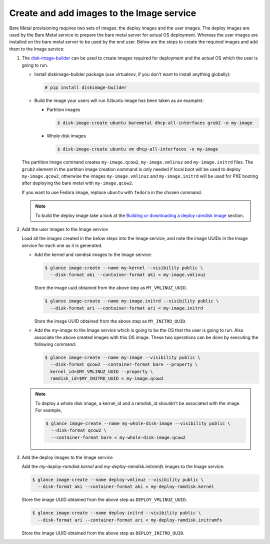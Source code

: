 .. _image-requirements:

Create and add images to the Image service
~~~~~~~~~~~~~~~~~~~~~~~~~~~~~~~~~~~~~~~~~~

Bare Metal provisioning requires two sets of images: the deploy images
and the user images. The deploy images are used by the Bare Metal service
to prepare the bare metal server for actual OS deployment. Whereas the
user images are installed on the bare metal server to be used by the
end user. Below are the steps to create the required images and add
them to the Image service:

#. The `disk-image-builder`_ can be used to create images required for
   deployment and the actual OS which the user is going to run.

   .. _disk-image-builder: http://docs.openstack.org/developer/diskimage-builder/

   - Install diskimage-builder package (use virtualenv, if you don't
     want to install anything globally):

     .. code-block:: console

        # pip install diskimage-builder

   - Build the image your users will run (Ubuntu image has been taken as
     an example):

     - Partition images

       .. code-block:: console

          $ disk-image-create ubuntu baremetal dhcp-all-interfaces grub2 -o my-image


     - Whole disk images

       .. code-block:: console

          $ disk-image-create ubuntu vm dhcp-all-interfaces -o my-image

   The partition image command creates ``my-image.qcow2``,
   ``my-image.vmlinuz`` and ``my-image.initrd`` files. The ``grub2`` element
   in the partition image creation command is only needed if local boot will
   be used to deploy ``my-image.qcow2``, otherwise the images
   ``my-image.vmlinuz`` and ``my-image.initrd`` will be used for PXE booting
   after deploying the bare metal with ``my-image.qcow2``.

   If you want to use Fedora image, replace ``ubuntu`` with ``fedora`` in the
   chosen command.

   .. note:: To build the deploy image take a look at the `Building or
            downloading a deploy ramdisk image`_ section.

            .. _`Building or downloading a deploy ramdisk image`: http://docs.openstack.org/developer/ironic/deploy/install-guide.html#building-or-downloading-a-deploy-ramdisk-image

#. Add the user images to the Image service

   Load all the images created in the below steps into the Image service,
   and note the image UUIDs in the Image service for each one as it is
   generated.

   - Add the kernel and ramdisk images to the Image service:

     .. code-block:: console

        $ glance image-create --name my-kernel --visibility public \
          --disk-format aki --container-format aki < my-image.vmlinuz

     Store the image uuid obtained from the above step as ``MY_VMLINUZ_UUID``.

     .. code-block:: console

        $ glance image-create --name my-image.initrd --visibility public \
          --disk-format ari --container-format ari < my-image.initrd

     Store the image UUID obtained from the above step as ``MY_INITRD_UUID``.

   - Add the *my-image* to the Image service which is going to be the OS
     that the user is going to run. Also associate the above created
     images with this OS image. These two operations can be done by
     executing the following command:

     .. code-block:: console

        $ glance image-create --name my-image --visibility public \
          --disk-format qcow2 --container-format bare --property \
          kernel_id=$MY_VMLINUZ_UUID --property \
          ramdisk_id=$MY_INITRD_UUID < my-image.qcow2

   .. note:: To deploy a whole disk image, a kernel_id and a ramdisk_id
             shouldn't be associated with the image. For example,

             .. code-block:: console

                $ glance image-create --name my-whole-disk-image --visibility public \
                  --disk-format qcow2 \
                  --container-format bare < my-whole-disk-image.qcow2

#. Add the deploy images to the Image service

   Add the *my-deploy-ramdisk.kernel* and *my-deploy-ramdisk.initramfs* images
   to the Image service:

   .. code-block:: console

      $ glance image-create --name deploy-vmlinuz --visibility public \
        --disk-format aki --container-format aki < my-deploy-ramdisk.kernel

   Store the image UUID obtained from the above step as ``DEPLOY_VMLINUZ_UUID``.

   .. code-block:: console

      $ glance image-create --name deploy-initrd --visibility public \
        --disk-format ari --container-format ari < my-deploy-ramdisk.initramfs

   Store the image UUID obtained from the above step as ``DEPLOY_INITRD_UUID``.
